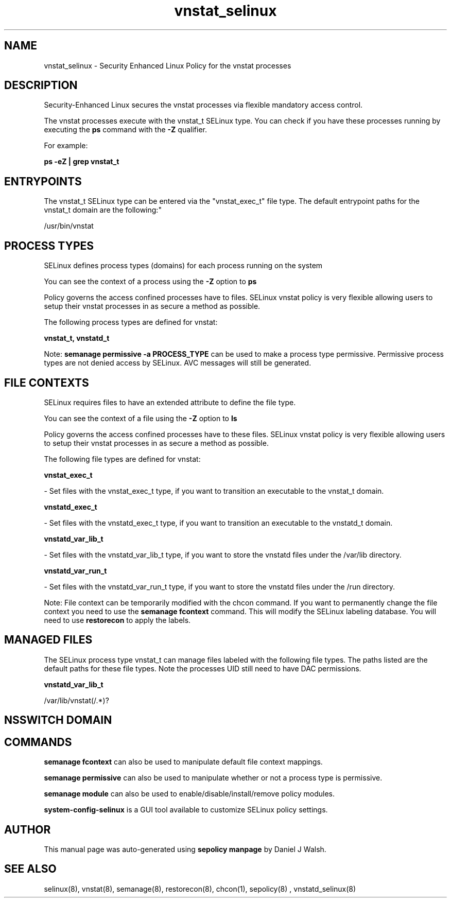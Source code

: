.TH  "vnstat_selinux"  "8"  "12-10-19" "vnstat" "SELinux Policy documentation for vnstat"
.SH "NAME"
vnstat_selinux \- Security Enhanced Linux Policy for the vnstat processes
.SH "DESCRIPTION"

Security-Enhanced Linux secures the vnstat processes via flexible mandatory access control.

The vnstat processes execute with the vnstat_t SELinux type. You can check if you have these processes running by executing the \fBps\fP command with the \fB\-Z\fP qualifier. 

For example:

.B ps -eZ | grep vnstat_t


.SH "ENTRYPOINTS"

The vnstat_t SELinux type can be entered via the "vnstat_exec_t" file type.  The default entrypoint paths for the vnstat_t domain are the following:"

/usr/bin/vnstat
.SH PROCESS TYPES
SELinux defines process types (domains) for each process running on the system
.PP
You can see the context of a process using the \fB\-Z\fP option to \fBps\bP
.PP
Policy governs the access confined processes have to files. 
SELinux vnstat policy is very flexible allowing users to setup their vnstat processes in as secure a method as possible.
.PP 
The following process types are defined for vnstat:

.EX
.B vnstat_t, vnstatd_t 
.EE
.PP
Note: 
.B semanage permissive -a PROCESS_TYPE 
can be used to make a process type permissive. Permissive process types are not denied access by SELinux. AVC messages will still be generated.

.SH FILE CONTEXTS
SELinux requires files to have an extended attribute to define the file type. 
.PP
You can see the context of a file using the \fB\-Z\fP option to \fBls\bP
.PP
Policy governs the access confined processes have to these files. 
SELinux vnstat policy is very flexible allowing users to setup their vnstat processes in as secure a method as possible.
.PP 
The following file types are defined for vnstat:


.EX
.PP
.B vnstat_exec_t 
.EE

- Set files with the vnstat_exec_t type, if you want to transition an executable to the vnstat_t domain.


.EX
.PP
.B vnstatd_exec_t 
.EE

- Set files with the vnstatd_exec_t type, if you want to transition an executable to the vnstatd_t domain.


.EX
.PP
.B vnstatd_var_lib_t 
.EE

- Set files with the vnstatd_var_lib_t type, if you want to store the vnstatd files under the /var/lib directory.


.EX
.PP
.B vnstatd_var_run_t 
.EE

- Set files with the vnstatd_var_run_t type, if you want to store the vnstatd files under the /run directory.


.PP
Note: File context can be temporarily modified with the chcon command.  If you want to permanently change the file context you need to use the 
.B semanage fcontext 
command.  This will modify the SELinux labeling database.  You will need to use
.B restorecon
to apply the labels.

.SH "MANAGED FILES"

The SELinux process type vnstat_t can manage files labeled with the following file types.  The paths listed are the default paths for these file types.  Note the processes UID still need to have DAC permissions.

.br
.B vnstatd_var_lib_t

	/var/lib/vnstat(/.*)?
.br

.SH NSSWITCH DOMAIN

.SH "COMMANDS"
.B semanage fcontext
can also be used to manipulate default file context mappings.
.PP
.B semanage permissive
can also be used to manipulate whether or not a process type is permissive.
.PP
.B semanage module
can also be used to enable/disable/install/remove policy modules.

.PP
.B system-config-selinux 
is a GUI tool available to customize SELinux policy settings.

.SH AUTHOR	
This manual page was auto-generated using 
.B "sepolicy manpage"
by Daniel J Walsh.

.SH "SEE ALSO"
selinux(8), vnstat(8), semanage(8), restorecon(8), chcon(1), sepolicy(8)
, vnstatd_selinux(8)